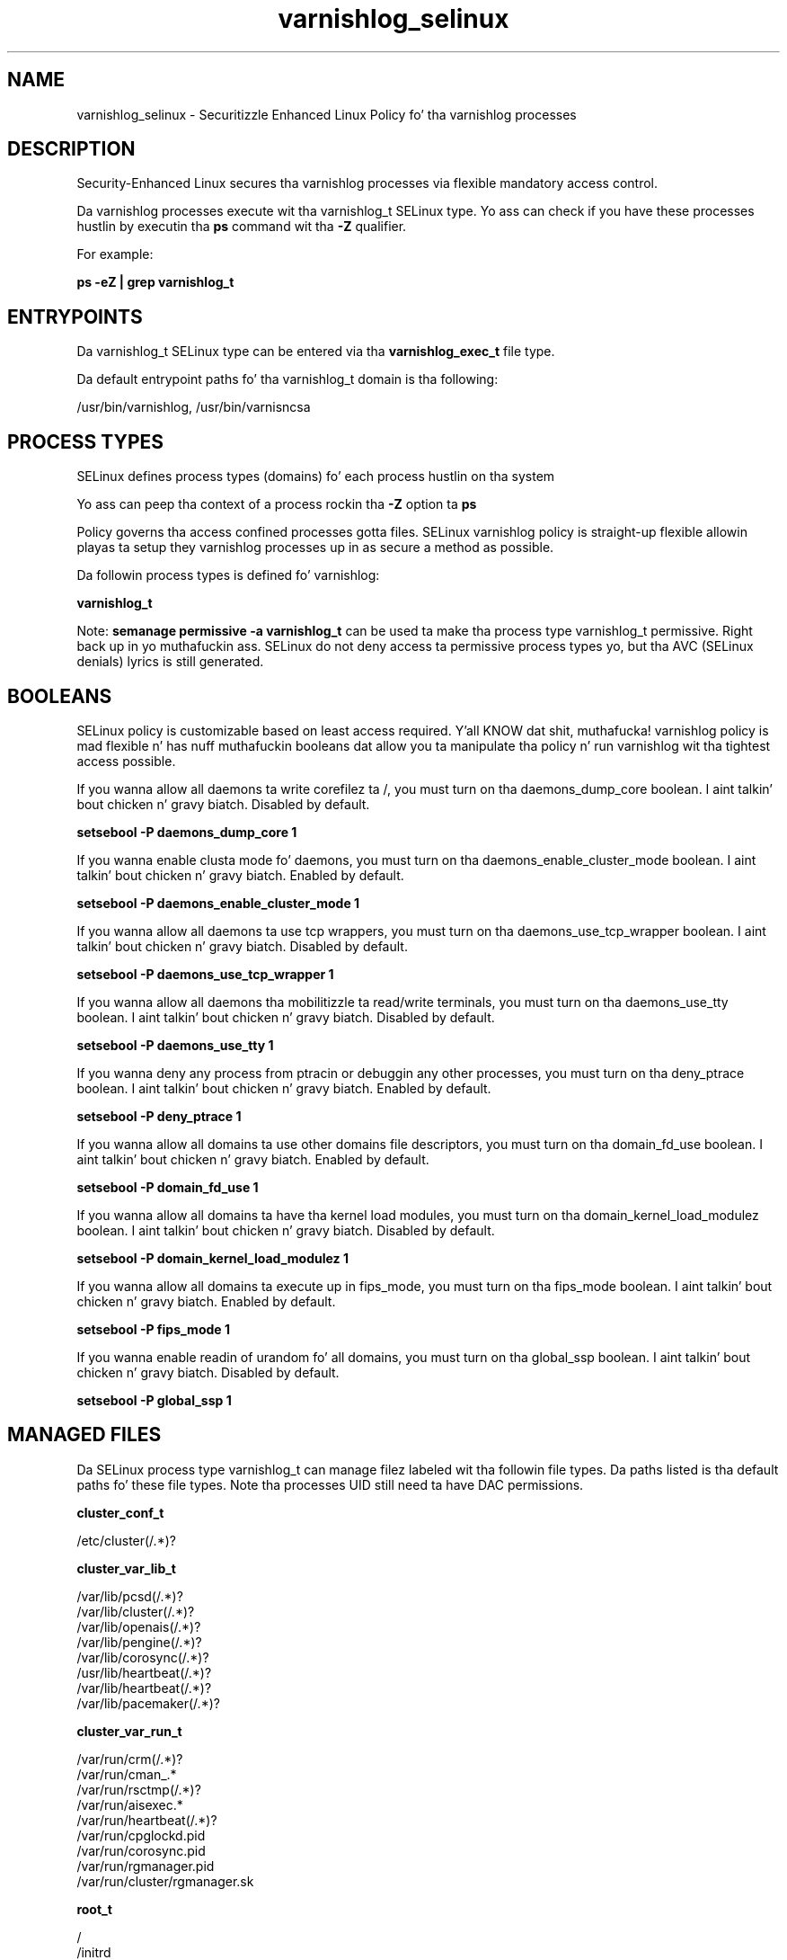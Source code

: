 .TH  "varnishlog_selinux"  "8"  "14-12-02" "varnishlog" "SELinux Policy varnishlog"
.SH "NAME"
varnishlog_selinux \- Securitizzle Enhanced Linux Policy fo' tha varnishlog processes
.SH "DESCRIPTION"

Security-Enhanced Linux secures tha varnishlog processes via flexible mandatory access control.

Da varnishlog processes execute wit tha varnishlog_t SELinux type. Yo ass can check if you have these processes hustlin by executin tha \fBps\fP command wit tha \fB\-Z\fP qualifier.

For example:

.B ps -eZ | grep varnishlog_t


.SH "ENTRYPOINTS"

Da varnishlog_t SELinux type can be entered via tha \fBvarnishlog_exec_t\fP file type.

Da default entrypoint paths fo' tha varnishlog_t domain is tha following:

/usr/bin/varnishlog, /usr/bin/varnisncsa
.SH PROCESS TYPES
SELinux defines process types (domains) fo' each process hustlin on tha system
.PP
Yo ass can peep tha context of a process rockin tha \fB\-Z\fP option ta \fBps\bP
.PP
Policy governs tha access confined processes gotta files.
SELinux varnishlog policy is straight-up flexible allowin playas ta setup they varnishlog processes up in as secure a method as possible.
.PP
Da followin process types is defined fo' varnishlog:

.EX
.B varnishlog_t
.EE
.PP
Note:
.B semanage permissive -a varnishlog_t
can be used ta make tha process type varnishlog_t permissive. Right back up in yo muthafuckin ass. SELinux do not deny access ta permissive process types yo, but tha AVC (SELinux denials) lyrics is still generated.

.SH BOOLEANS
SELinux policy is customizable based on least access required. Y'all KNOW dat shit, muthafucka!  varnishlog policy is mad flexible n' has nuff muthafuckin booleans dat allow you ta manipulate tha policy n' run varnishlog wit tha tightest access possible.


.PP
If you wanna allow all daemons ta write corefilez ta /, you must turn on tha daemons_dump_core boolean. I aint talkin' bout chicken n' gravy biatch. Disabled by default.

.EX
.B setsebool -P daemons_dump_core 1

.EE

.PP
If you wanna enable clusta mode fo' daemons, you must turn on tha daemons_enable_cluster_mode boolean. I aint talkin' bout chicken n' gravy biatch. Enabled by default.

.EX
.B setsebool -P daemons_enable_cluster_mode 1

.EE

.PP
If you wanna allow all daemons ta use tcp wrappers, you must turn on tha daemons_use_tcp_wrapper boolean. I aint talkin' bout chicken n' gravy biatch. Disabled by default.

.EX
.B setsebool -P daemons_use_tcp_wrapper 1

.EE

.PP
If you wanna allow all daemons tha mobilitizzle ta read/write terminals, you must turn on tha daemons_use_tty boolean. I aint talkin' bout chicken n' gravy biatch. Disabled by default.

.EX
.B setsebool -P daemons_use_tty 1

.EE

.PP
If you wanna deny any process from ptracin or debuggin any other processes, you must turn on tha deny_ptrace boolean. I aint talkin' bout chicken n' gravy biatch. Enabled by default.

.EX
.B setsebool -P deny_ptrace 1

.EE

.PP
If you wanna allow all domains ta use other domains file descriptors, you must turn on tha domain_fd_use boolean. I aint talkin' bout chicken n' gravy biatch. Enabled by default.

.EX
.B setsebool -P domain_fd_use 1

.EE

.PP
If you wanna allow all domains ta have tha kernel load modules, you must turn on tha domain_kernel_load_modulez boolean. I aint talkin' bout chicken n' gravy biatch. Disabled by default.

.EX
.B setsebool -P domain_kernel_load_modulez 1

.EE

.PP
If you wanna allow all domains ta execute up in fips_mode, you must turn on tha fips_mode boolean. I aint talkin' bout chicken n' gravy biatch. Enabled by default.

.EX
.B setsebool -P fips_mode 1

.EE

.PP
If you wanna enable readin of urandom fo' all domains, you must turn on tha global_ssp boolean. I aint talkin' bout chicken n' gravy biatch. Disabled by default.

.EX
.B setsebool -P global_ssp 1

.EE

.SH "MANAGED FILES"

Da SELinux process type varnishlog_t can manage filez labeled wit tha followin file types.  Da paths listed is tha default paths fo' these file types.  Note tha processes UID still need ta have DAC permissions.

.br
.B cluster_conf_t

	/etc/cluster(/.*)?
.br

.br
.B cluster_var_lib_t

	/var/lib/pcsd(/.*)?
.br
	/var/lib/cluster(/.*)?
.br
	/var/lib/openais(/.*)?
.br
	/var/lib/pengine(/.*)?
.br
	/var/lib/corosync(/.*)?
.br
	/usr/lib/heartbeat(/.*)?
.br
	/var/lib/heartbeat(/.*)?
.br
	/var/lib/pacemaker(/.*)?
.br

.br
.B cluster_var_run_t

	/var/run/crm(/.*)?
.br
	/var/run/cman_.*
.br
	/var/run/rsctmp(/.*)?
.br
	/var/run/aisexec.*
.br
	/var/run/heartbeat(/.*)?
.br
	/var/run/cpglockd\.pid
.br
	/var/run/corosync\.pid
.br
	/var/run/rgmanager\.pid
.br
	/var/run/cluster/rgmanager\.sk
.br

.br
.B root_t

	/
.br
	/initrd
.br

.br
.B varnishlog_var_run_t

	/var/run/varnishlog\.pid
.br
	/var/run/varnishncsa\.pid
.br

.SH FILE CONTEXTS
SELinux requires filez ta have a extended attribute ta define tha file type.
.PP
Yo ass can peep tha context of a gangbangin' file rockin tha \fB\-Z\fP option ta \fBls\bP
.PP
Policy governs tha access confined processes gotta these files.
SELinux varnishlog policy is straight-up flexible allowin playas ta setup they varnishlog processes up in as secure a method as possible.
.PP

.PP
.B STANDARD FILE CONTEXT

SELinux defines tha file context types fo' tha varnishlog, if you wanted to
store filez wit these types up in a gangbangin' finger-lickin' diffent paths, you need ta execute tha semanage command ta sepecify alternate labelin n' then use restorecon ta put tha labels on disk.

.B semanage fcontext -a -t varnishlog_exec_t '/srv/varnishlog/content(/.*)?'
.br
.B restorecon -R -v /srv/myvarnishlog_content

Note: SELinux often uses regular expressions ta specify labels dat match multiple files.

.I Da followin file types is defined fo' varnishlog:


.EX
.PP
.B varnishlog_exec_t
.EE

- Set filez wit tha varnishlog_exec_t type, if you wanna transizzle a executable ta tha varnishlog_t domain.

.br
.TP 5
Paths:
/usr/bin/varnishlog, /usr/bin/varnisncsa

.EX
.PP
.B varnishlog_initrc_exec_t
.EE

- Set filez wit tha varnishlog_initrc_exec_t type, if you wanna transizzle a executable ta tha varnishlog_initrc_t domain.

.br
.TP 5
Paths:
/etc/rc\.d/init\.d/varnishlog, /etc/rc\.d/init\.d/varnishncsa

.EX
.PP
.B varnishlog_log_t
.EE

- Set filez wit tha varnishlog_log_t type, if you wanna treat tha data as varnishlog log data, probably stored under tha /var/log directory.


.EX
.PP
.B varnishlog_var_run_t
.EE

- Set filez wit tha varnishlog_var_run_t type, if you wanna store tha varnishlog filez under tha /run or /var/run directory.

.br
.TP 5
Paths:
/var/run/varnishlog\.pid, /var/run/varnishncsa\.pid

.PP
Note: File context can be temporarily modified wit tha chcon command. Y'all KNOW dat shit, muthafucka!  If you wanna permanently chizzle tha file context you need ta use the
.B semanage fcontext
command. Y'all KNOW dat shit, muthafucka!  This will modify tha SELinux labelin database.  Yo ass will need ta use
.B restorecon
to apply tha labels.

.SH "COMMANDS"
.B semanage fcontext
can also be used ta manipulate default file context mappings.
.PP
.B semanage permissive
can also be used ta manipulate whether or not a process type is permissive.
.PP
.B semanage module
can also be used ta enable/disable/install/remove policy modules.

.B semanage boolean
can also be used ta manipulate tha booleans

.PP
.B system-config-selinux
is a GUI tool available ta customize SELinux policy settings.

.SH AUTHOR
This manual page was auto-generated using
.B "sepolicy manpage".

.SH "SEE ALSO"
selinux(8), varnishlog(8), semanage(8), restorecon(8), chcon(1), sepolicy(8)
, setsebool(8)</textarea>

<div id="button">
<br/>
<input type="submit" name="translate" value="Tranzizzle Dis Shiznit" />
</div>

</form> 

</div>

<div id="space3"></div>
<div id="disclaimer"><h2>Use this to translate your words into gangsta</h2>
<h2>Click <a href="more.html">here</a> to learn more about Gizoogle</h2></div>

</body>
</html>
